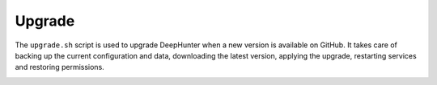 Upgrade
#######

The ``upgrade.sh`` script is used to upgrade DeepHunter when a new version is available on GitHub. It takes care of backing up the current configuration and data, downloading the latest version, applying the upgrade, restarting services and restoring permissions.

.. image:: ../img/script_upgrade.png
   :alt: Upgrade DeepHunter
